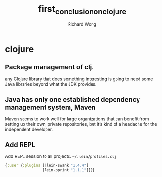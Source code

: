 # -*- mode: org -*-
# Last modified: <2013-03-04 19:27:11 Monday by richard>
#+STARTUP: showall
#+LaTeX_CLASS: chinese-export
#+TODO: TODO(t) UNDERGOING(u) | DONE(d) CANCELED(c)
#+TITLE:   first_conclusion_on_clojure
#+AUTHOR: Richard Wong

* clojure
** Package management of clj.
   any Clojure library that does something interesting is going to
   need some Java libraries beyond what the JDK provides.
** Java has only one established dependency management system, Maven
   Maven seems to work well for large organizations that can benefit
   from setting up their own, private repositories, but it’s kind of
   a headache for the independent developer.
** Add REPL
   Add REPL session to all projects.
   =~/.lein/profiles.clj=
   #+begin_src clojure
{:user {:plugins [[lein-swank "1.4.4"]
                 [lein-pprint "1.1.1"]]}}
   #+end_src
